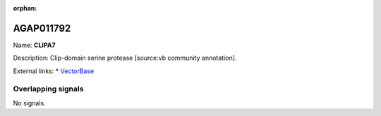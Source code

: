 :orphan:

AGAP011792
=============



Name: **CLIPA7**

Description: Clip-domain serine protease [source:vb community annotation].

External links:
* `VectorBase <https://www.vectorbase.org/Anopheles_gambiae/Gene/Summary?g=AGAP011792>`_

Overlapping signals
-------------------



No signals.


